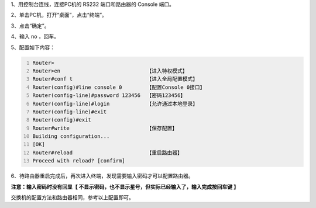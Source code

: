 .. title: PacketTracer实验1——给交换机和路由器的Console配置密码
.. slug: packettracershi-yan-1-gei-jiao-huan-ji-he-lu-you-qi-de-consolepei-zhi-mi-ma
.. date: 2023-04-10 21:31:45 UTC+08:00
.. tags: PacketTracer
.. category: 网络设备
.. link: 
.. description: 
.. type: text



1、用控制台连线，连接PC机的 RS232 端口和路由器的 Console 端口。

.. image:: /images/7835452a-78f8-46f1-bc9e-f4b500117c40.png

.. TEASER_END

2、单击PC机，打开“桌面”，点击“终端”。

.. image:: /images/093ed9e6-75e5-40fa-b55e-c4b370c27e3a.png

3、点击“确定”。

.. image:: /images/9b690503-a415-49f1-b2b5-f209d5096cd9.png

4、输入 no ，回车。

.. image:: /images/676039eb-5faa-4232-8572-cdb1e4093535.png

5、配置如下内容：

.. code-block:: text
    :number-lines:


    Router>
    Router>en                            【进入特权模式】
    Router#conf t                        【进入全局配置模式】
    Router(config)#line console 0        【配置Console 0接口】
    Router(config-line)#password 123456  【密码123456】
    Router(config-line)#login            【允许通过本地登录】
    Router(config-line)#exit
    Router(config)#exit
    Router#write                         【保存配置】
    Building configuration...
    [OK]
    Router#reload                        【重启路由器】
    Proceed with reload? [confirm]

6、待路由器重启完成后，再次进入终端，发现需要输入密码才可以配置路由器。

.. image:: /images/80a38014-0bf6-4b9a-89c1-8180bcd28f5f.png


**注意：输入密码时没有回显【 不显示密码，也不显示星号，但实际已经输入了，输入完成按回车键 】**

交换机的配置方法和路由器相同，参考以上配置即可。

